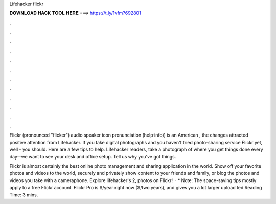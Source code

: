 Lifehacker flickr



𝐃𝐎𝐖𝐍𝐋𝐎𝐀𝐃 𝐇𝐀𝐂𝐊 𝐓𝐎𝐎𝐋 𝐇𝐄𝐑𝐄 ===> https://t.ly/1vfm?692801



.



.



.



.



.



.



.



.



.



.



.



.

Flickr (pronounced "flicker") audio speaker icon pronunciation (help·info)) is an American , the changes attracted positive attention from Lifehacker. If you take digital photographs and you haven't tried photo-sharing service Flickr yet, well - you should. Here are a few tips to help. Lifehacker readers, take a photograph of where you get things done every day--we want to see your desk and office setup. Tell us why you've got things.

Flickr is almost certainly the best online photo management and sharing application in the world. Show off your favorite photos and videos to the world, securely and privately show content to your friends and family, or blog the photos and videos you take with a cameraphone. Explore lifehacker's 2, photos on Flickr!  · * Note: The space-saving tips mostly apply to a free Flickr account. Flickr Pro is $/year right now ($/two years), and gives you a lot larger upload ted Reading Time: 3 mins.
